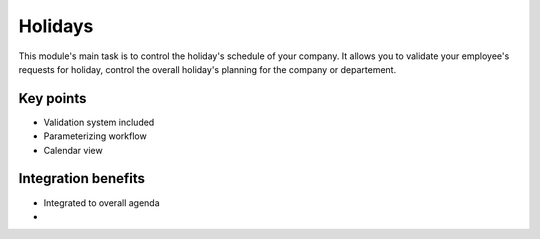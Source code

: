 
Holidays
--------

This module's main task is to control the holiday's schedule of your company. It allows you to validate your employee's requests for holiday, control the overall holiday's planning for the company or departement. 

Key points
++++++++++

* Validation system included
* Parameterizing workflow
* Calendar view

Integration benefits
++++++++++++++++++++

* Integrated to overall agenda
*
